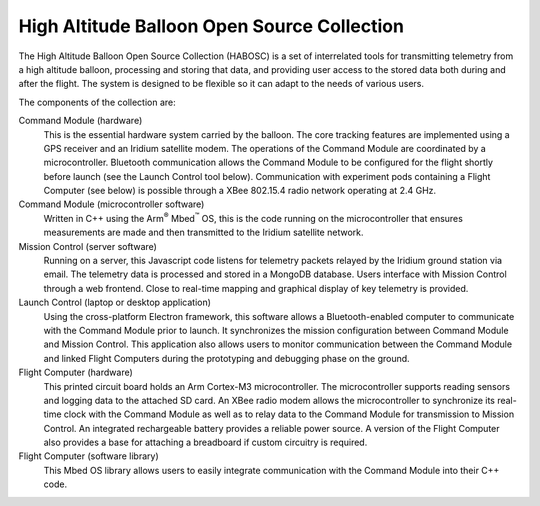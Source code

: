 High Altitude Balloon Open Source Collection
============================================

The High Altitude Balloon Open Source Collection (HABOSC) is a set of interrelated tools for transmitting telemetry from a high altitude balloon, processing and storing that data, and providing user access to the stored data both during and after the flight.  The system is designed to be flexible so it can adapt to the needs of various users.

The components of the collection are:

Command Module (hardware)
  This is the essential hardware system carried by the balloon.  The core tracking features are implemented using a GPS receiver and an Iridium satellite modem.
  The operations of the Command Module are coordinated by a microcontroller.  Bluetooth communication allows the Command Module to be configured for the flight shortly before launch (see the Launch Control tool below).
  Communication with experiment pods containing a Flight Computer (see below) is possible through a XBee 802.15.4 radio network operating at 2.4 GHz.

Command Module (microcontroller software)
  Written in C++ using the Arm\ :sup:`®` Mbed\ :sup:`™` OS, this is the code running on the microcontroller that ensures measurements are made and then transmitted to the Iridium satellite network.

Mission Control (server software)
  Running on a server, this Javascript code listens for telemetry packets relayed by the Iridium ground station via email.  The telemetry data is processed and stored in a MongoDB database.  Users interface with Mission Control through a web frontend.  Close to real-time mapping and graphical display of key telemetry is provided.

Launch Control (laptop or desktop application)
  Using the cross-platform Electron framework, this software allows a Bluetooth-enabled computer to communicate with the Command Module prior to launch.  It synchronizes the mission configuration between Command Module and Mission Control.  This application also allows users to monitor communication between the Command Module and linked Flight Computers during the prototyping and debugging phase on the ground.

Flight Computer (hardware)
  This printed circuit board holds an Arm Cortex-M3 microcontroller.  The microcontroller supports reading sensors and logging data to the attached SD card.  An XBee radio modem allows the microcontroller to synchronize its real-time clock with the Command Module as well as to relay data to the Command Module for transmission to Mission Control. An integrated rechargeable battery provides a reliable power source.  A version of the Flight Computer also provides a base for attaching a breadboard if custom circuitry is required.

Flight Computer (software library)
  This Mbed OS library allows users to easily integrate communication with the Command Module into their C++ code.